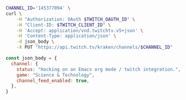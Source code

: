 #+BEGIN_SRC sh
CHANNEL_ID='145377094' \
curl \
    -H "Authorization: OAuth $TWITCH_OAUTH_ID" \
    -H "Client-ID: $TWITCH_CLIENT_ID" \
    -H 'Accept: application/vnd.twitchtv.v5+json' \
    -H 'Content-Type: application/json' \
    -d json_body \
    -X PUT "https://api.twitch.tv/kraken/channels/$CHANNEL_ID"
#+END_SRC

#+BEGIN_SRC js
const json_body = {
  channel: {
    status: "Hacking on an Emacs org mode / twitch integration.",
    game: "Science & Technology",
    channel_feed_enabled: true,
  },
}
#+END_SRC
